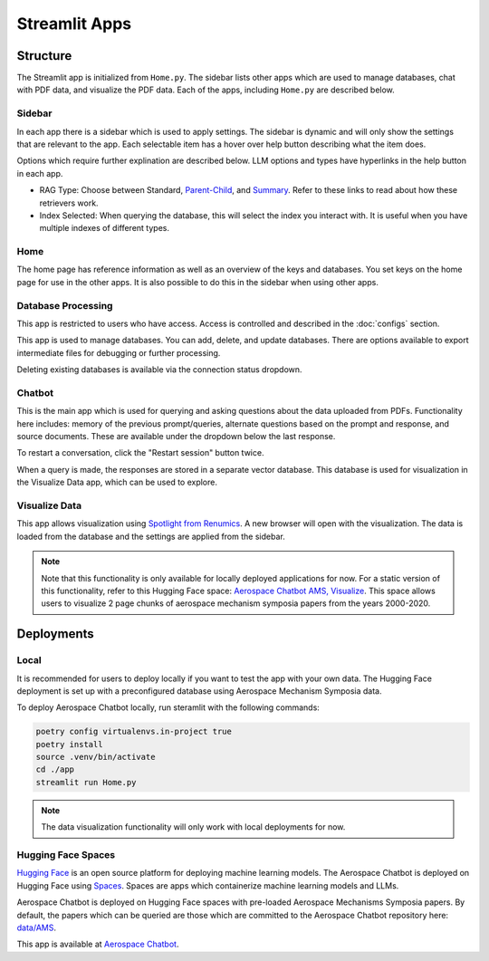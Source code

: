 Streamlit Apps
==============

Structure
---------
The Streamlit app is initialized from ``Home.py``. The sidebar lists other apps which are used to manage databases, chat with PDF data, and visualize the PDF data. Each of the apps, including ``Home.py`` are described below.

Sidebar
^^^^^^^
In each app there is a sidebar which is used to apply settings. The sidebar is dynamic and will only show the settings that are relevant to the app. Each selectable item has a hover over help button describing what the item does.

.. image:: ../images/sidebar.png
  :alt: Home
  :align: center

Options which require further explination are described below. LLM options and types have hyperlinks in the help button in each app.

- RAG Type: Choose between Standard, `Parent-Child <https://python.langchain.com/docs/modules/data_connection/retrievers/parent_document_retriever/>`_, and `Summary <https://python.langchain.com/docs/modules/data_connection/retrievers/multi_vector/#summary>`__. Refer to these links to read about how these retrievers work.
- Index Selected: When querying the database, this will select the index you interact with. It is useful when you have multiple indexes of different types.

Home
^^^^
The home page has reference information as well as an overview of the keys and databases. You set keys on the home page for use in the other apps. It is also possible to do this in the sidebar when using other apps.

.. image:: ../images/home.png
  :alt: Home
  :align: center

Database Processing
^^^^^^^^^^^^^^^^^^^
This app is restricted to users who have access. Access is controlled and described in the :doc:`configs` section.

This app is used to manage databases. You can add, delete, and update databases. There are options available to export intermediate files for debugging or further processing.

Deleting existing databases is available via the connection status dropdown.

.. image:: ../images/database_processing.png
  :alt: Database Processing
  :align: center

Chatbot
^^^^^^^^
This is the main app which is used for querying and asking questions about the data uploaded from PDFs. Functionality here includes: memory of the previous prompt/queries, alternate questions based on the prompt and response, and source documents. These are available under the dropdown below the last response.

To restart a conversation, click the "Restart session" button twice.

When a query is made, the responses are stored in a separate vector database. This database is used for visualization in the Visualize Data app, which can be used to explore.

.. image:: ../images/chatbot.png
  :alt: Chatbot
  :align: center

Visualize Data
^^^^^^^^^^^^^^
This app allows visualization using `Spotlight from Renumics <https://renumics.com/open-source/spotlight/>`__. A new browser will open with the visualization. The data is loaded from the database and the settings are applied from the sidebar.

.. note::
  Note that this functionality is only available for locally deployed applications for now. For a static version of this functionality, refer to this Hugging Face space: `Aerospace Chatbot AMS, Visualize <https://huggingface.co/spaces/ai-aerospace/aerospace_chatbot_visualize>`__. This space allows users to visualize 2 page chunks of aerospace mechanism symposia papers from the years 2000-2020.

Deployments
-----------
Local
^^^^^
It is recommended for users to deploy locally if you want to test the app with your own data. The Hugging Face deployment is set up with a preconfigured database using Aerospace Mechanism Symposia data.

To deploy Aerospace Chatbot locally, run steramlit with the following commands:

.. code-block:: bash

    poetry config virtualenvs.in-project true
    poetry install
    source .venv/bin/activate
    cd ./app
    streamlit run Home.py

.. note::
  The data visualization functionality will only work with local deployments for now.

Hugging Face Spaces
^^^^^^^^^^^^^^^^^^^
`Hugging Face <https://huggingface.co/>`__ is an open source platform for deploying machine learning models. The Aerospace Chatbot is deployed on Hugging Face using `Spaces <https://huggingface.co/spaces>`__. Spaces are apps which containerize machine learning models and LLMs. 

Aerospace Chatbot is deployed on Hugging Face spaces with pre-loaded Aerospace Mechanisms Symposia papers. By default, the papers which can be queried are those which are committed to the Aerospace Chatbot repository here: `data/AMS <https://github.com/dan-s-mueller/aerospace_chatbot/tree/main/data/AMS>`__.

This app is available at `Aerospace Chatbot <https://huggingface.co/llm/rag-chatbot>`__.